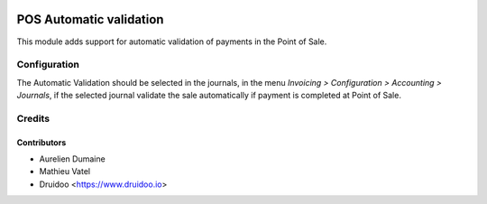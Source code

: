 .. image:: https://img.shields.io/badge/licence-AGPL--3-blue.svg
   :target: http://www.gnu.org/licenses/agpl-3.0-standalone.html
   :alt: License: AGPL-3

===========================================
POS Automatic validation
===========================================

This module adds support for automatic validation of payments in the
Point of Sale.

Configuration
=============

The Automatic Validation should be selected in the journals, in the menu
*Invoicing > Configuration > Accounting > Journals*, if the selected journal
validate the sale automatically if payment is completed at Point of Sale.

Credits
=======

Contributors
------------

* Aurelien Dumaine
* Mathieu Vatel
* Druidoo <https://www.druidoo.io>